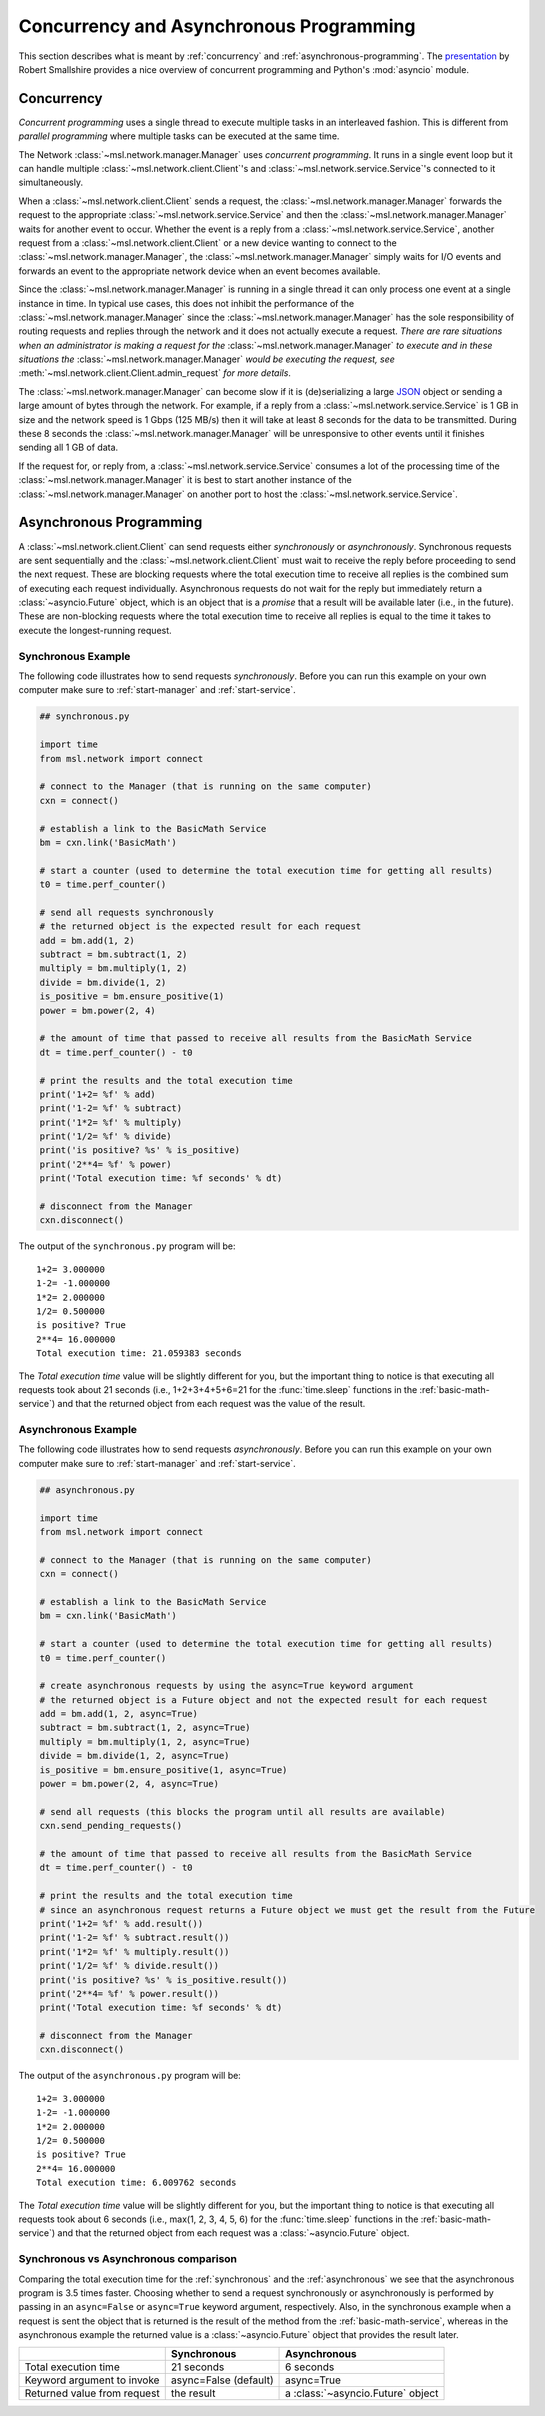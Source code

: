 .. _concurrent-asynchronous:

Concurrency and Asynchronous Programming
========================================

This section describes what is meant by :ref:`concurrency` and :ref:`asynchronous-programming`.
The `presentation <https://youtu.be/M-UcUs7IMIM>`_ by Robert Smallshire provides a nice overview of
concurrent programming and Python's :mod:`asyncio` module.

.. _concurrency:

Concurrency
-----------
*Concurrent programming* uses a single thread to execute multiple tasks in an interleaved fashion. This is
different from *parallel programming* where multiple tasks can be executed at the same time.

.. image:: _static/concurrency_vs_parallelism.png
   :scale: 60%
   :align: center

The Network :class:`~msl.network.manager.Manager` uses *concurrent programming*. It runs in a single event loop
but it can handle multiple :class:`~msl.network.client.Client`\'s and :class:`~msl.network.service.Service`\'s
connected to it simultaneously.

When a :class:`~msl.network.client.Client` sends a request, the :class:`~msl.network.manager.Manager`
forwards the request to the appropriate :class:`~msl.network.service.Service` and then the
:class:`~msl.network.manager.Manager` waits for another event to occur. Whether the event is a reply from a
:class:`~msl.network.service.Service`, another request from a :class:`~msl.network.client.Client` or a new device
wanting to connect to the :class:`~msl.network.manager.Manager`, the :class:`~msl.network.manager.Manager` simply
waits for I/O events and forwards an event to the appropriate network device when an event becomes available.

Since the :class:`~msl.network.manager.Manager` is running in a single thread it can only process one event at a
single instance in time. In typical use cases, this does not inhibit the performance of the
:class:`~msl.network.manager.Manager` since the :class:`~msl.network.manager.Manager` has the sole responsibility
of routing requests and replies through the network and it does not actually execute a request. *There are*
*rare situations when an administrator is making a request for the* :class:`~msl.network.manager.Manager`
*to execute and in these situations the* :class:`~msl.network.manager.Manager` *would be executing the request, see*
:meth:`~msl.network.client.Client.admin_request` *for more details*.

The :class:`~msl.network.manager.Manager` can become slow if it is (de)serializing a large
`JSON <http://www.json.org/>`_ object or sending a large amount of bytes through the network. For example,
if a reply from a :class:`~msl.network.service.Service` is 1 GB in size and the network speed is 1 Gbps
(125 MB/s) then it will take at least 8 seconds for the data to be transmitted. During these 8 seconds the
:class:`~msl.network.manager.Manager` will be unresponsive to other events until it finishes sending all 1 GB of
data.

If the request for, or reply from, a :class:`~msl.network.service.Service` consumes a lot of the processing time
of the :class:`~msl.network.manager.Manager` it is best to start another instance of the
:class:`~msl.network.manager.Manager` on another port to host the :class:`~msl.network.service.Service`.

.. _asynchronous-programming:

Asynchronous Programming
------------------------

A :class:`~msl.network.client.Client` can send requests either *synchronously* or *asynchronously*. Synchronous
requests are sent sequentially and the :class:`~msl.network.client.Client` must wait to receive the reply before
proceeding to send the next request. These are blocking requests where the total execution time to receive all
replies is the combined sum of executing each request individually. Asynchronous requests do not wait for the
reply but immediately return a :class:`~asyncio.Future` object, which is an object that is a *promise* that a
result will be available later (i.e., in the future). These are non-blocking requests where the total execution
time to receive all replies is equal to the time it takes to execute the longest-running request.

.. image:: _static/sync_vs_async.png
   :scale: 60%
   :align: center

.. _synchronous:

Synchronous Example
+++++++++++++++++++

The following code illustrates how to send requests *synchronously*. Before you can run this example on your own
computer make sure to :ref:`start-manager` and :ref:`start-service`.

.. code-block:: python

   ## synchronous.py

   import time
   from msl.network import connect

   # connect to the Manager (that is running on the same computer)
   cxn = connect()

   # establish a link to the BasicMath Service
   bm = cxn.link('BasicMath')

   # start a counter (used to determine the total execution time for getting all results)
   t0 = time.perf_counter()

   # send all requests synchronously
   # the returned object is the expected result for each request
   add = bm.add(1, 2)
   subtract = bm.subtract(1, 2)
   multiply = bm.multiply(1, 2)
   divide = bm.divide(1, 2)
   is_positive = bm.ensure_positive(1)
   power = bm.power(2, 4)

   # the amount of time that passed to receive all results from the BasicMath Service
   dt = time.perf_counter() - t0

   # print the results and the total execution time
   print('1+2= %f' % add)
   print('1-2= %f' % subtract)
   print('1*2= %f' % multiply)
   print('1/2= %f' % divide)
   print('is positive? %s' % is_positive)
   print('2**4= %f' % power)
   print('Total execution time: %f seconds' % dt)

   # disconnect from the Manager
   cxn.disconnect()

The output of the ``synchronous.py`` program will be::

   1+2= 3.000000
   1-2= -1.000000
   1*2= 2.000000
   1/2= 0.500000
   is positive? True
   2**4= 16.000000
   Total execution time: 21.059383 seconds

The *Total execution time* value will be slightly different for you, but the important thing to notice is that
executing all requests took about 21 seconds (i.e., 1+2+3+4+5+6=21 for the :func:`time.sleep` functions in the
:ref:`basic-math-service`) and that the returned object from each request was the value of the result.

.. _asynchronous:

Asynchronous Example
++++++++++++++++++++

The following code illustrates how to send requests *asynchronously*. Before you can run this example on your own
computer make sure to :ref:`start-manager` and :ref:`start-service`.

.. code-block:: python

   ## asynchronous.py

   import time
   from msl.network import connect

   # connect to the Manager (that is running on the same computer)
   cxn = connect()

   # establish a link to the BasicMath Service
   bm = cxn.link('BasicMath')

   # start a counter (used to determine the total execution time for getting all results)
   t0 = time.perf_counter()

   # create asynchronous requests by using the async=True keyword argument
   # the returned object is a Future object and not the expected result for each request
   add = bm.add(1, 2, async=True)
   subtract = bm.subtract(1, 2, async=True)
   multiply = bm.multiply(1, 2, async=True)
   divide = bm.divide(1, 2, async=True)
   is_positive = bm.ensure_positive(1, async=True)
   power = bm.power(2, 4, async=True)

   # send all requests (this blocks the program until all results are available)
   cxn.send_pending_requests()

   # the amount of time that passed to receive all results from the BasicMath Service
   dt = time.perf_counter() - t0

   # print the results and the total execution time
   # since an asynchronous request returns a Future object we must get the result from the Future
   print('1+2= %f' % add.result())
   print('1-2= %f' % subtract.result())
   print('1*2= %f' % multiply.result())
   print('1/2= %f' % divide.result())
   print('is positive? %s' % is_positive.result())
   print('2**4= %f' % power.result())
   print('Total execution time: %f seconds' % dt)

   # disconnect from the Manager
   cxn.disconnect()

The output of the ``asynchronous.py`` program will be::

   1+2= 3.000000
   1-2= -1.000000
   1*2= 2.000000
   1/2= 0.500000
   is positive? True
   2**4= 16.000000
   Total execution time: 6.009762 seconds

The *Total execution time* value will be slightly different for you, but the important thing to notice is that
executing all requests took about 6 seconds (i.e., max(1, 2, 3, 4, 5, 6) for the :func:`time.sleep` functions in the
:ref:`basic-math-service`) and that the returned object from each request was a :class:`~asyncio.Future` object.

Synchronous vs Asynchronous comparison
++++++++++++++++++++++++++++++++++++++

Comparing the total execution time for the :ref:`synchronous` and the :ref:`asynchronous` we see that the asynchronous
program is 3.5 times faster. Choosing whether to send a request synchronously or asynchronously is performed by passing
in an ``async=False`` or ``async=True`` keyword argument, respectively. Also, in the synchronous example when a request
is sent the object that is returned is the result of the method from the :ref:`basic-math-service`, whereas in the
asynchronous example the returned value is a :class:`~asyncio.Future` object that provides the result later.

+-----------------------------+-----------------------+-----------------------------------+
|                             |   Synchronous         |   Asynchronous                    |
+=============================+=======================+===================================+
| Total execution time        |    21 seconds         |     6 seconds                     |
+-----------------------------+-----------------------+-----------------------------------+
| Keyword argument to invoke  | async=False (default) |  async=True                       |
+-----------------------------+-----------------------+-----------------------------------+
| Returned value from request |    the result         | a :class:`~asyncio.Future` object |
+-----------------------------+-----------------------+-----------------------------------+

